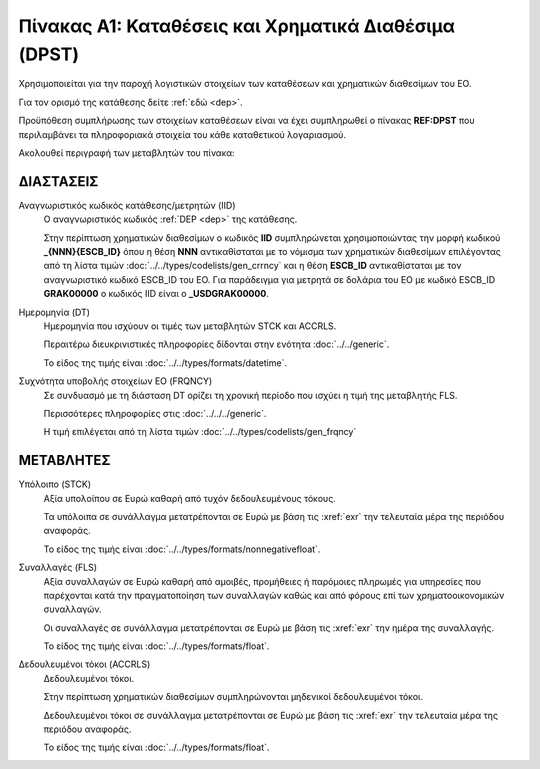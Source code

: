 
Πίνακας A1: Καταθέσεις και Χρηματικά Διαθέσιμα (DPST)
=====================================================
Χρησιμοποιείται για την παροχή λογιστικών στοιχείων των καταθέσεων και
χρηματικών διαθεσίμων του ΕΟ.

Για τον ορισμό της κατάθεσης δείτε :ref:`εδώ <dep>`.

Προϋπόθεση συμπλήρωσης των στοιχείων καταθέσεων είναι να έχει συμπληρωθεί ο
πίνακας **REF:DPST** που περιλαμβάνει τα πληροφοριακά στοιχεία του κάθε
καταθετικού λογαριασμού.

Ακολουθεί περιγραφή των μεταβλητών του πίνακα:


ΔΙΑΣΤΑΣΕΙΣ
----------

Αναγνωριστικός κωδικός κατάθεσης/μετρητών (IID)
    Ο αναγνωριστικός κωδικός :ref:`DEP <dep>` της κατάθεσης.  
    
    Στην περίπτωση χρηματικών διαθεσίμων ο κωδικός **IID** συμπληρώνεται
    χρησιμοποιώντας  την μορφή κωδικού **_{ΝΝΝ}{ESCB_ID}** όπου η θέση **ΝΝΝ**
    αντικαθίσταται με το νόμισμα των χρηματικών διαθεσίμων επιλέγοντας από τη
    λίστα τιμών :doc:`../../types/codelists/gen_crrncy` και η θέση **ESCB_ID**
    αντικαθίσταται με τον αναγνωριστικό κωδικό ESCB_ID του ΕΟ.  Για παράδειγμα
    για μετρητά σε δολάρια του ΕΟ με κωδικό ESCB_ID **GRAK00000** o κωδικός IID
    είναι ο **_USDGRAK00000**.

Ημερομηνία (DT)
    Ημερομηνία που ισχύουν οι τιμές των μεταβλητών STCK και ACCRLS.

    Περαιτέρω διευκρινιστικές πληροφορίες δίδονται στην ενότητα :doc:`../../generic`.

    Το είδος της τιμής είναι :doc:`../../types/formats/datetime`.

Συχνότητα υποβολής στοιχείων ΕΟ (FRQNCY)
    Σε συνδυασμό με τη διάσταση DT ορίζει τη χρονική περίοδο που ισχύει η τιμή της μεταβλητής FLS. 

    Περισσότερες πληροφορίες στις :doc:`../../../generic`.

    Η τιμή επιλέγεται από τη λίστα τιμών :doc:`../../types/codelists/gen_frqncy`


ΜΕΤΑΒΛΗΤΕΣ
----------

Υπόλοιπο (STCK)
    Αξία υπολοίπου σε Ευρώ καθαρή από τυχόν δεδουλευμένους τόκους. 

    Τα υπόλοιπα σε συνάλλαγμα μετατρέπονται σε Ευρώ με βάση
    τις :xref:`exr` την τελευταία μέρα της περιόδου αναφοράς. 

    Το είδος της τιμής είναι :doc:`../../types/formats/nonnegativefloat`.

Συναλλαγές (FLS)
    Αξία συναλλαγών σε Ευρώ καθαρή από αμοιβές, προμήθειες ή παρόμοιες πληρωμές για
    υπηρεσίες που παρέχονται κατά την πραγματοποίηση των συναλλαγών καθώς και
    από φόρους επί των χρηματοοικονομικών συναλλαγών.
    
    Οι συναλλαγές σε συνάλλαγμα μετατρέπονται σε Ευρώ με βάση τις :xref:`exr`
    την ημέρα της συναλλαγής.

    Το είδος της τιμής είναι :doc:`../../types/formats/float`.

Δεδουλευμένοι τόκοι (ACCRLS)
    Δεδουλευμένοι τόκοι.

    Στην περίπτωση χρηματικών διαθεσίμων συμπληρώνονται μηδενικοί δεδουλευμένοι τόκοι.

    Δεδουλευμένοι τόκοι σε συνάλλαγμα μετατρέπονται σε Ευρώ με βάση
    τις :xref:`exr` την τελευταία μέρα της περιόδου αναφοράς. 

    Το είδος της τιμής είναι :doc:`../../types/formats/float`.  
